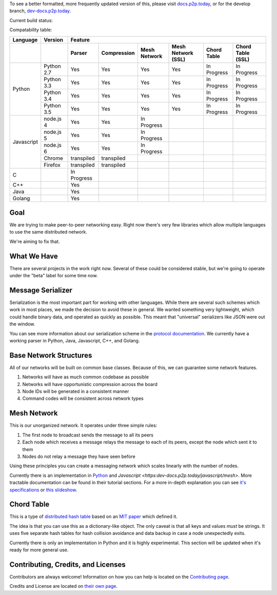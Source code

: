 .. |shippable| image:: https://img.shields.io/shippable/5750887b2a8192902e225466/develop.svg?maxAge=3600&label=Linux
    :target: https://app.shippable.com/projects/5750887b2a8192902e225466

.. |travis| image:: https://img.shields.io/travis/gappleto97/p2p-project/develop.svg?maxAge=3600&label=OSX
    :target: https://travis-ci.org/gappleto97/p2p-project

.. |appveyor| image:: https://img.shields.io/appveyor/ci/gappleto97/p2p-project/develop.svg?maxAge=3600&label=Windows
    :target: https://ci.appveyor.com/project/gappleto97/p2p-project

.. |codeclimate| image:: https://img.shields.io/codeclimate/github/gappleto97/p2p-project.svg?maxAge=3600
    :target: https://codeclimate.com/github/gappleto97/p2p-project

.. |codecov| image:: https://img.shields.io/codecov/c/github/gappleto97/p2p-project/develop.svg?maxAge=3600
    :target: https://codecov.io/gh/gappleto97/p2p-project

.. |waffleio_queued| image:: https://img.shields.io/waffle/label/gappleto97/p2p-project/queued.svg?maxAge=3600&labal=queued
    :target: https://waffle.io/gappleto97/p2p-project

.. |waffleio_in_progress| image:: https://img.shields.io/waffle/label/gappleto97/p2p-project/in%20progress.svg?maxAge=3600&labal=in%20progress
    :target: https://waffle.io/gappleto97/p2p-project

.. |waffleio_in_review| image:: https://img.shields.io/waffle/label/gappleto97/p2p-project/in%20review.svg?maxAge=3600&label=in%20review
    :target: https://waffle.io/gappleto97/p2p-project

To see a better formatted, more frequently updated version of this, please visit `docs.p2p.today <https://docs.p2p.today>`_, or for the develop branch, `dev-docs.p2p.today <https://dev-docs.p2p.today>`_.

Current build status:

|shippable| |travis| |appveyor| |codeclimate| |codecov|

|waffleio_queued| |waffleio_in_progress| |waffleio_in_review|

Compatability table:

+------------+------------+-------------+-------------+--------------+--------------------+-------------+-------------------+
|  Language  | Version    |                                           Feature                                               |
+------------+------------+-------------+-------------+--------------+--------------------+-------------+-------------------+
|            |            | Parser      | Compression | Mesh Network | Mesh Network (SSL) | Chord Table | Chord Table (SSL) |
+============+============+=============+=============+==============+====================+=============+===================+
| Python     | Python 2.7 | Yes         | Yes         | Yes          | Yes                | In Progress | In Progress       |
|            +------------+-------------+-------------+--------------+--------------------+-------------+-------------------+
|            | Python 3.3 | Yes         | Yes         | Yes          | Yes                | In Progress | In Progress       |
|            +------------+-------------+-------------+--------------+--------------------+-------------+-------------------+
|            | Python 3.4 | Yes         | Yes         | Yes          | Yes                | In Progress | In Progress       |
|            +------------+-------------+-------------+--------------+--------------------+-------------+-------------------+
|            | Python 3.5 | Yes         | Yes         | Yes          | Yes                | In Progress | In Progress       |
+------------+------------+-------------+-------------+--------------+--------------------+-------------+-------------------+
| Javascript | node.js 4  | Yes         | Yes         | In Progress  |                    |             |                   |
|            +------------+-------------+-------------+--------------+--------------------+-------------+-------------------+
|            | node.js 5  | Yes         | Yes         | In Progress  |                    |             |                   |
|            +------------+-------------+-------------+--------------+--------------------+-------------+-------------------+
|            | node.js 6  | Yes         | Yes         | In Progress  |                    |             |                   |
|            +------------+-------------+-------------+--------------+--------------------+-------------+-------------------+
|            | Chrome     | transpiled  | transpiled  |              |                    |             |                   |
|            +------------+-------------+-------------+--------------+--------------------+-------------+-------------------+
|            | Firefox    | transpiled  | transpiled  |              |                    |             |                   |
+------------+------------+-------------+-------------+--------------+--------------------+-------------+-------------------+
| C          |            | In Progress |             |              |                    |             |                   |
+------------+------------+-------------+-------------+--------------+--------------------+-------------+-------------------+
| C++        |            | Yes         |             |              |                    |             |                   |
+------------+------------+-------------+-------------+--------------+--------------------+-------------+-------------------+
| Java       |            | Yes         |             |              |                    |             |                   |
+------------+------------+-------------+-------------+--------------+--------------------+-------------+-------------------+
| Golang     |            | Yes         |             |              |                    |             |                   |
+------------+------------+-------------+-------------+--------------+--------------------+-------------+-------------------+

Goal
~~~~

We are trying to make peer-to-peer networking easy. Right now there's very few libraries which allow multiple languages to use the same distributed network.

We're aiming to fix that.

What We Have
~~~~~~~~~~~~

There are several projects in the work right now. Several of these could be considered stable, but we're going to operate under the "beta" label for some time now.

Message Serializer
~~~~~~~~~~~~~~~~~~

Serialization is the most important part for working with other languages. While there are several such schemes which work in most places, we made the decision to avoid these in general. We wanted something very lightweight, which could handle binary data, and operated as quickly as possible. This meant that "universal" serializers like JSON were out the window.

You can see more information about our serialization scheme in the `protocol documentation <./docs/protocol/serialization.rst>`_. We currently have a working parser in Python, Java, Javascript, C++, and Golang.

Base Network Structures
~~~~~~~~~~~~~~~~~~~~~~~

All of our networks will be built on common base classes. Because of this, we can guarantee some network features.

#. Networks will have as much common codebase as possible
#. Networks will have opportunistic compression across the board
#. Node IDs will be generated in a consistent manner
#. Command codes will be consistent across network types

Mesh Network
~~~~~~~~~~~~

This is our unorganized network. It operates under three simple rules:

#. The first node to broadcast sends the message to all its peers
#. Each node which receives a message relays the message to each of its peers, except the node which sent it to them
#. Nodes do not relay a message they have seen before

Using these principles you can create a messaging network which scales linearly with the number of nodes.

Currently there is an implementation in `Python <https:dev-docs.p2p.today/python/mesh>`_ and `Javascript <https:dev-docs.p2p.today/javascript/mesh>`. More tractable documentation can be found in their tutorial sections. For a more in-depth explanation you can see `it's specifications <https:dev-docs.p2p.today/protocol/mesh>`_ or `this slideshow <http://slides.p2p.today/>`_.

Chord Table
~~~~~~~~~~~

This is a type of `distributed hash table <https://en.wikipedia.org/wiki/Distributed_hash_table>`_ based on an `MIT paper <https://pdos.csail.mit.edu/papers/chord:sigcomm01/chord_sigcomm.pdf>`_ which defined it.

The idea is that you can use this as a dictionary-like object. The only caveat is that all keys and values *must* be strings. It uses five separate hash tables for hash collision avoidance and data backup in case a node unexpectedly exits.

Currently there is only an implementation in Python and it is highly experimental. This section will be updated when it's ready for more general use.

Contributing, Credits, and Licenses
~~~~~~~~~~~~~~~~~~~~~~~~~~~~~~~~~~~

Contributors are always welcome! Information on how you can help is located on the `Contributing page <./CONTRIBUTING.rst>`_.

Credits and License are located on `their own page <./docs/License.rst>`_.

